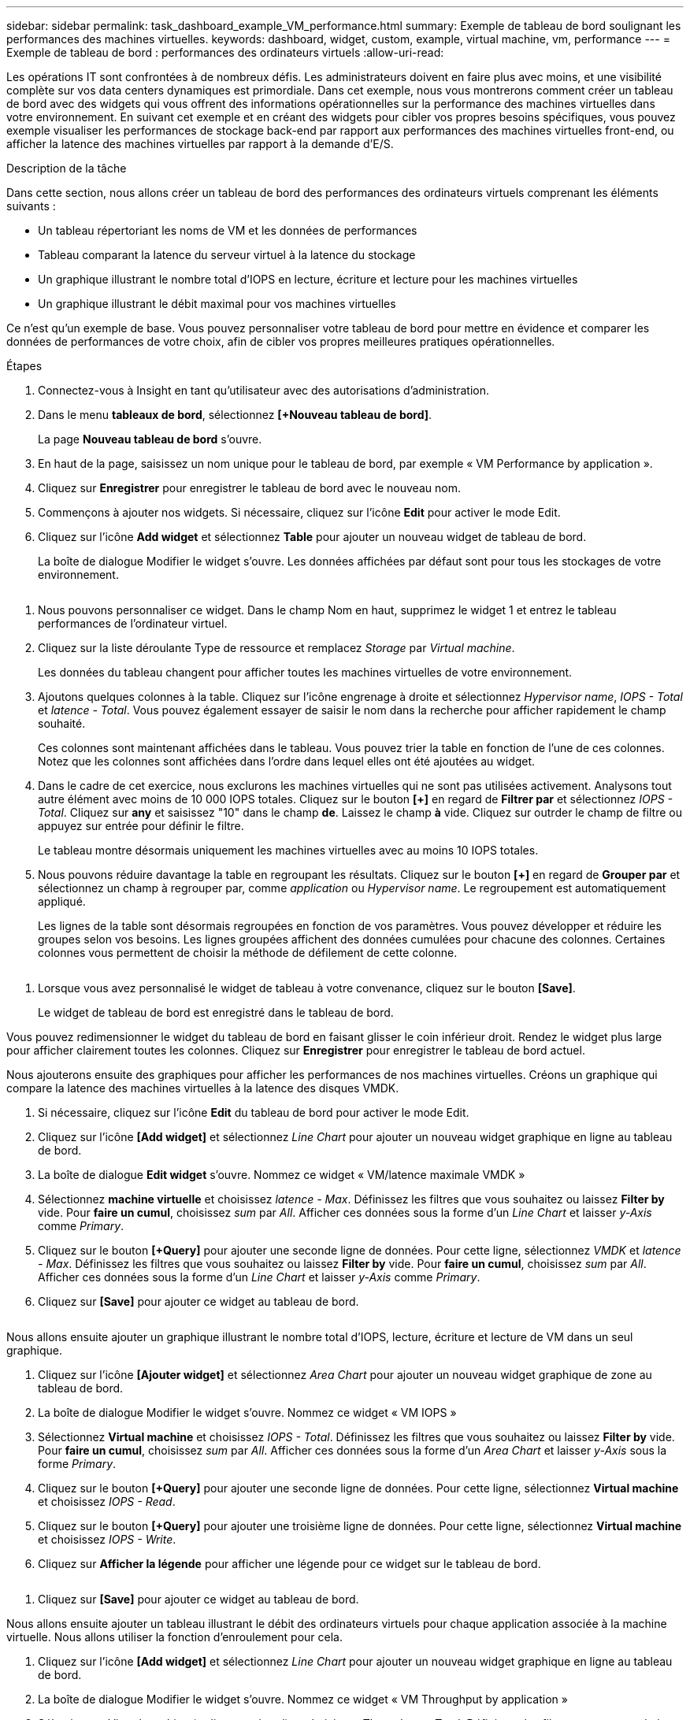 ---
sidebar: sidebar 
permalink: task_dashboard_example_VM_performance.html 
summary: Exemple de tableau de bord soulignant les performances des machines virtuelles. 
keywords: dashboard, widget, custom, example, virtual machine, vm, performance 
---
= Exemple de tableau de bord : performances des ordinateurs virtuels
:allow-uri-read: 


[role="lead"]
Les opérations IT sont confrontées à de nombreux défis. Les administrateurs doivent en faire plus avec moins, et une visibilité complète sur vos data centers dynamiques est primordiale. Dans cet exemple, nous vous montrerons comment créer un tableau de bord avec des widgets qui vous offrent des informations opérationnelles sur la performance des machines virtuelles dans votre environnement. En suivant cet exemple et en créant des widgets pour cibler vos propres besoins spécifiques, vous pouvez exemple visualiser les performances de stockage back-end par rapport aux performances des machines virtuelles front-end, ou afficher la latence des machines virtuelles par rapport à la demande d'E/S.

.Description de la tâche
Dans cette section, nous allons créer un tableau de bord des performances des ordinateurs virtuels comprenant les éléments suivants :

* Un tableau répertoriant les noms de VM et les données de performances
* Tableau comparant la latence du serveur virtuel à la latence du stockage
* Un graphique illustrant le nombre total d'IOPS en lecture, écriture et lecture pour les machines virtuelles
* Un graphique illustrant le débit maximal pour vos machines virtuelles


Ce n'est qu'un exemple de base. Vous pouvez personnaliser votre tableau de bord pour mettre en évidence et comparer les données de performances de votre choix, afin de cibler vos propres meilleures pratiques opérationnelles.

.Étapes
. Connectez-vous à Insight en tant qu'utilisateur avec des autorisations d'administration.
. Dans le menu *tableaux de bord*, sélectionnez *[+Nouveau tableau de bord]*.
+
La page *Nouveau tableau de bord* s'ouvre.

. En haut de la page, saisissez un nom unique pour le tableau de bord, par exemple « VM Performance by application ».
. Cliquez sur *Enregistrer* pour enregistrer le tableau de bord avec le nouveau nom.
. Commençons à ajouter nos widgets. Si nécessaire, cliquez sur l'icône *Edit* pour activer le mode Edit.
. Cliquez sur l'icône *Add widget* et sélectionnez *Table* pour ajouter un nouveau widget de tableau de bord.
+
La boîte de dialogue Modifier le widget s'ouvre. Les données affichées par défaut sont pour tous les stockages de votre environnement.



image:VMDashboard-TableWidget1.png[""]

. Nous pouvons personnaliser ce widget. Dans le champ Nom en haut, supprimez le widget 1 et entrez le tableau performances de l'ordinateur virtuel.
. Cliquez sur la liste déroulante Type de ressource et remplacez _Storage_ par _Virtual machine_.
+
Les données du tableau changent pour afficher toutes les machines virtuelles de votre environnement.

. Ajoutons quelques colonnes à la table. Cliquez sur l'icône engrenage à droite et sélectionnez _Hypervisor name_, _IOPS - Total_ et _latence - Total_. Vous pouvez également essayer de saisir le nom dans la recherche pour afficher rapidement le champ souhaité.
+
Ces colonnes sont maintenant affichées dans le tableau. Vous pouvez trier la table en fonction de l'une de ces colonnes. Notez que les colonnes sont affichées dans l'ordre dans lequel elles ont été ajoutées au widget.

. Dans le cadre de cet exercice, nous exclurons les machines virtuelles qui ne sont pas utilisées activement. Analysons tout autre élément avec moins de 10 000 IOPS totales. Cliquez sur le bouton *[+]* en regard de *Filtrer par* et sélectionnez _IOPS - Total_. Cliquez sur *any* et saisissez "10" dans le champ *de*. Laissez le champ *à* vide. Cliquez sur outrder le champ de filtre ou appuyez sur entrée pour définir le filtre.
+
Le tableau montre désormais uniquement les machines virtuelles avec au moins 10 IOPS totales.

. Nous pouvons réduire davantage la table en regroupant les résultats. Cliquez sur le bouton *[+]* en regard de *Grouper par* et sélectionnez un champ à regrouper par, comme _application_ ou _Hypervisor name_. Le regroupement est automatiquement appliqué.
+
Les lignes de la table sont désormais regroupées en fonction de vos paramètres. Vous pouvez développer et réduire les groupes selon vos besoins. Les lignes groupées affichent des données cumulées pour chacune des colonnes. Certaines colonnes vous permettent de choisir la méthode de défilement de cette colonne.



image:VMDashboard-TableWidgetGroup.png[""]

. Lorsque vous avez personnalisé le widget de tableau à votre convenance, cliquez sur le bouton *[Save]*.
+
Le widget de tableau de bord est enregistré dans le tableau de bord.



Vous pouvez redimensionner le widget du tableau de bord en faisant glisser le coin inférieur droit. Rendez le widget plus large pour afficher clairement toutes les colonnes. Cliquez sur *Enregistrer* pour enregistrer le tableau de bord actuel.

Nous ajouterons ensuite des graphiques pour afficher les performances de nos machines virtuelles. Créons un graphique qui compare la latence des machines virtuelles à la latence des disques VMDK.

. Si nécessaire, cliquez sur l'icône *Edit* du tableau de bord pour activer le mode Edit.
. Cliquez sur l'icône *[Add widget]* et sélectionnez _Line Chart_ pour ajouter un nouveau widget graphique en ligne au tableau de bord.
. La boîte de dialogue *Edit widget* s'ouvre. Nommez ce widget « VM/latence maximale VMDK »
. Sélectionnez *machine virtuelle* et choisissez _latence - Max_. Définissez les filtres que vous souhaitez ou laissez *Filter by* vide. Pour *faire un cumul*, choisissez _sum_ par _All_. Afficher ces données sous la forme d'un _Line Chart_ et laisser _y-Axis_ comme _Primary_.
. Cliquez sur le bouton *[+Query]* pour ajouter une seconde ligne de données. Pour cette ligne, sélectionnez _VMDK_ et _latence - Max_. Définissez les filtres que vous souhaitez ou laissez *Filter by* vide. Pour *faire un cumul*, choisissez _sum_ par _All_. Afficher ces données sous la forme d'un _Line Chart_ et laisser _y-Axis_ comme _Primary_.
. Cliquez sur *[Save]* pour ajouter ce widget au tableau de bord.


image:VMDashboard-LineChartVMLatency.png[""]

Nous allons ensuite ajouter un graphique illustrant le nombre total d'IOPS, lecture, écriture et lecture de VM dans un seul graphique.

. Cliquez sur l'icône *[Ajouter widget]* et sélectionnez _Area Chart_ pour ajouter un nouveau widget graphique de zone au tableau de bord.
. La boîte de dialogue Modifier le widget s'ouvre. Nommez ce widget « VM IOPS »
. Sélectionnez *Virtual machine* et choisissez _IOPS - Total_. Définissez les filtres que vous souhaitez ou laissez *Filter by* vide. Pour *faire un cumul*, choisissez _sum_ par _All_. Afficher ces données sous la forme d'un _Area Chart_ et laisser _y-Axis_ sous la forme _Primary_.
. Cliquez sur le bouton *[+Query]* pour ajouter une seconde ligne de données. Pour cette ligne, sélectionnez *Virtual machine* et choisissez _IOPS - Read_.
. Cliquez sur le bouton *[+Query]* pour ajouter une troisième ligne de données. Pour cette ligne, sélectionnez *Virtual machine* et choisissez _IOPS - Write_.
. Cliquez sur *Afficher la légende* pour afficher une légende pour ce widget sur le tableau de bord.


image:VMDashboard-AreaChartVMIOPS.png[""]

. Cliquez sur *[Save]* pour ajouter ce widget au tableau de bord.


Nous allons ensuite ajouter un tableau illustrant le débit des ordinateurs virtuels pour chaque application associée à la machine virtuelle. Nous allons utiliser la fonction d'enroulement pour cela.

. Cliquez sur l'icône *[Add widget]* et sélectionnez _Line Chart_ pour ajouter un nouveau widget graphique en ligne au tableau de bord.
. La boîte de dialogue Modifier le widget s'ouvre. Nommez ce widget « VM Throughput by application »
. Sélectionnez Virtual machine (ordinateur virtuel) et choisissez Throughput - Total. Définissez les filtres que vous souhaitez ou laissez le filtre vide. Pour faire un cumul, choisissez « Max » et sélectionnez par « application » ou « Nom ». Afficher les 10 principales applications. Affichez ces données sous forme de graphique linéaire et laissez l'axe y comme principal.
. Cliquez sur *[Save]* pour ajouter ce widget au tableau de bord.


Vous pouvez déplacer les widgets sur le tableau de bord en maintenant le bouton de la souris enfoncé n'importe où en haut du widget et en le faisant glisser vers un nouvel emplacement.

Vous pouvez redimensionner les widgets en faisant glisser le coin inférieur droit.

Une fois vos modifications effectuées, assurez-vous que *[Save]* est le tableau de bord.

Votre tableau de bord final des performances VM se présente comme suit :

image:VMDashExample1.png[""]

